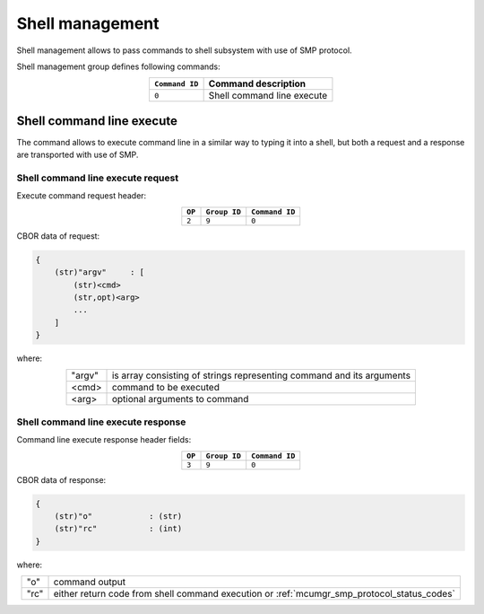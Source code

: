 .. _mcumgr_smp_group_9:

Shell management
################

Shell management allows to pass commands to shell subsystem with use of SMP
protocol.

Shell management group defines following commands:

.. table::
    :align: center

    +-------------------+-----------------------------------------------+
    | ``Command ID``    | Command description                           |
    +===================+===============================================+
    | ``0``             | Shell command line execute                    |
    +-------------------+-----------------------------------------------+

Shell command line execute
**************************

The command allows to execute command line in a similar way to typing it into
a shell, but both a request and a response are transported with use of SMP.

Shell command line execute request
==================================

Execute command request header:

.. table::
    :align: center

    +--------+--------------+----------------+
    | ``OP`` | ``Group ID`` | ``Command ID`` |
    +========+==============+================+
    | ``2``  | ``9``        |  ``0``         |
    +--------+--------------+----------------+

CBOR data of request:

.. code-block:: none

    {
        (str)"argv"     : [
            (str)<cmd>
            (str,opt)<arg>
            ...
        ]
    }

where:

.. table::
    :align: center

    +-----------------------+---------------------------------------------------+
    | "argv"                | is array consisting of strings representing       |
    |                       | command and its arguments                         |
    +-----------------------+---------------------------------------------------+
    | <cmd>                 | command to be executed                            |
    +-----------------------+---------------------------------------------------+
    | <arg>                 | optional arguments to command                     |
    +-----------------------+---------------------------------------------------+

Shell command line execute response
===================================

Command line execute response header fields:

.. table::
    :align: center

    +--------+--------------+----------------+
    | ``OP`` | ``Group ID`` | ``Command ID`` |
    +========+==============+================+
    | ``3``  | ``9``        |  ``0``         |
    +--------+--------------+----------------+

CBOR data of response:

.. code-block:: none

    {
        (str)"o"            : (str)
        (str)"rc"           : (int)
    }

where:

.. table::
    :align: center

    +-----------------------+---------------------------------------------------+
    | "o"                   | command output                                    |
    +-----------------------+---------------------------------------------------+
    | "rc"                  | either return code from shell command execution   |
    |                       | or :ref:`mcumgr_smp_protocol_status_codes`        |
    +-----------------------+---------------------------------------------------+
